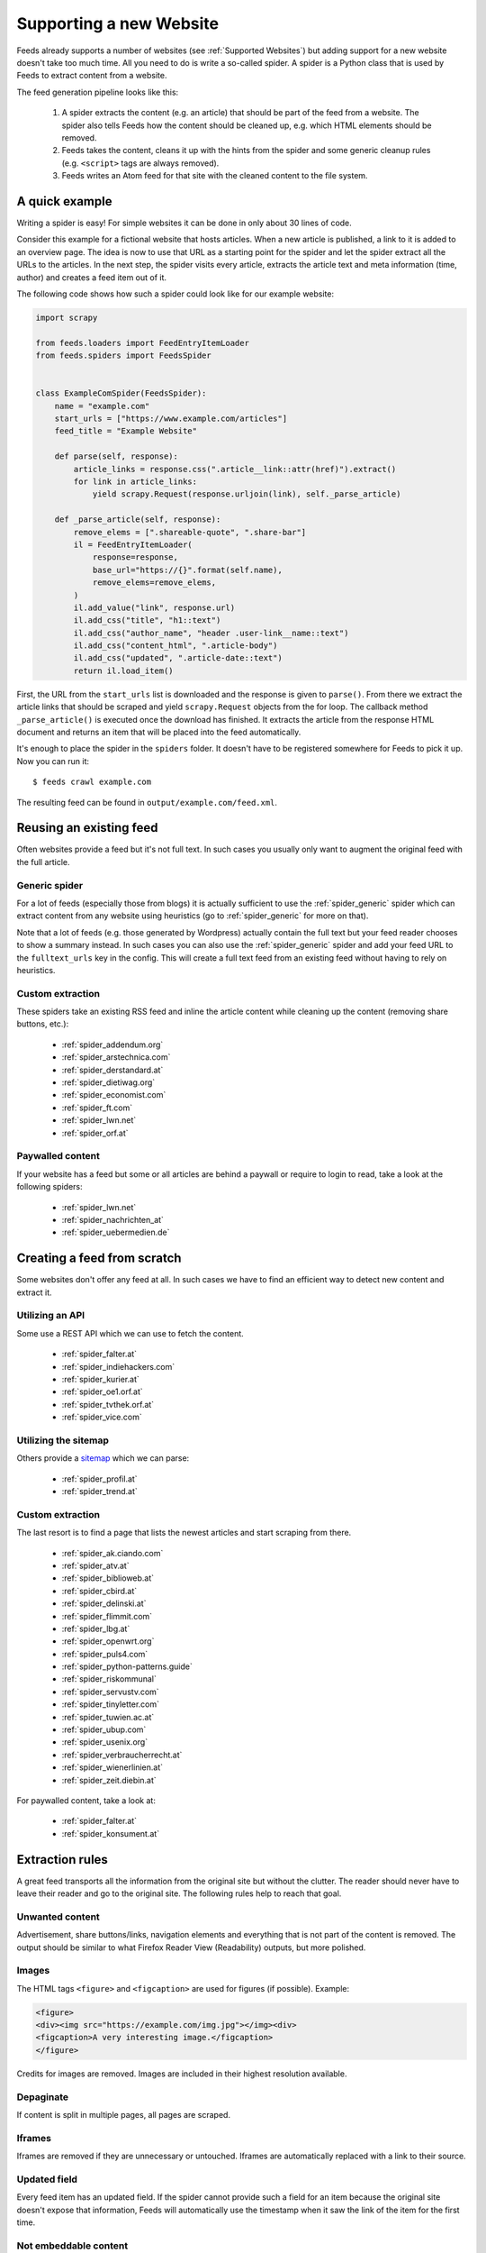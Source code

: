 .. _Development:

Supporting a new Website
========================
Feeds already supports a number of websites (see :ref:`Supported Websites`) but
adding support for a new website doesn't take too much time. All you need to do
is write a so-called spider. A spider is a Python class that is used by Feeds
to extract content from a website.

The feed generation pipeline looks like this:

  #. A spider extracts the content (e.g. an article) that should be part of
     the feed from a website. The spider also tells Feeds how the content
     should be cleaned up, e.g. which HTML elements should be removed.
  #. Feeds takes the content, cleans it up with the hints from the spider and
     some generic cleanup rules (e.g. ``<script>`` tags are always removed).
  #. Feeds writes an Atom feed for that site with the cleaned content to the
     file system.

A quick example
---------------
Writing a spider is easy! For simple websites it can be done in only about 30
lines of code.

Consider this example for a fictional website that hosts articles. When a new
article is published, a link to it is added to an overview page.  The idea is
now to use that URL as a starting point for the spider and let the spider
extract all the URLs to the articles. In the next step, the spider visits
every article, extracts the article text and meta information (time, author)
and creates a feed item out of it.

The following code shows how such a spider could look like for our example
website:

.. code-block:: python

    import scrapy

    from feeds.loaders import FeedEntryItemLoader
    from feeds.spiders import FeedsSpider


    class ExampleComSpider(FeedsSpider):
        name = "example.com"
        start_urls = ["https://www.example.com/articles"]
        feed_title = "Example Website"

        def parse(self, response):
            article_links = response.css(".article__link::attr(href)").extract()
            for link in article_links:
                yield scrapy.Request(response.urljoin(link), self._parse_article)

        def _parse_article(self, response):
            remove_elems = [".shareable-quote", ".share-bar"]
            il = FeedEntryItemLoader(
                response=response,
                base_url="https://{}".format(self.name),
                remove_elems=remove_elems,
            )
            il.add_value("link", response.url)
            il.add_css("title", "h1::text")
            il.add_css("author_name", "header .user-link__name::text")
            il.add_css("content_html", ".article-body")
            il.add_css("updated", ".article-date::text")
            return il.load_item()


First, the URL from the ``start_urls`` list is downloaded and the response is
given to ``parse()``. From there we extract the article links that should be
scraped and yield ``scrapy.Request`` objects from the for loop. The callback
method ``_parse_article()`` is executed once the download has finished. It
extracts the article from the response HTML document and returns an item that
will be placed into the feed automatically.

It's enough to place the spider in the ``spiders`` folder. It doesn't have to
be registered somewhere for Feeds to pick it up. Now you can run it::

    $ feeds crawl example.com

The resulting feed can be found in ``output/example.com/feed.xml``.

Reusing an existing feed
------------------------
Often websites provide a feed but it's not full text.  In such cases you
usually only want to augment the original feed with the full article.

Generic spider
~~~~~~~~~~~~~~
For a lot of feeds (especially those from blogs) it is actually sufficient to
use the :ref:`spider_generic` spider which can extract content from any website
using heuristics (go to :ref:`spider_generic` for more on that).

Note that a lot of feeds (e.g. those generated by Wordpress) actually contain
the full text but your feed reader chooses to show a summary instead. In such
cases you can also use the :ref:`spider_generic` spider and add your feed URL
to the ``fulltext_urls`` key in the config. This will create a full text feed
from an existing feed without having to rely on heuristics.

Custom extraction
~~~~~~~~~~~~~~~~~
These spiders take an existing RSS feed and inline the article content while
cleaning up the content (removing share buttons, etc.):

  * :ref:`spider_addendum.org`
  * :ref:`spider_arstechnica.com`
  * :ref:`spider_derstandard.at`
  * :ref:`spider_dietiwag.org`
  * :ref:`spider_economist.com`
  * :ref:`spider_ft.com`
  * :ref:`spider_lwn.net`
  * :ref:`spider_orf.at`

Paywalled content
~~~~~~~~~~~~~~~~~
If your website has a feed but some or all articles are behind a paywall or
require to login to read, take a look at the following spiders:

  * :ref:`spider_lwn.net`
  * :ref:`spider_nachrichten_at`
  * :ref:`spider_uebermedien.de`

Creating a feed from scratch
----------------------------
Some websites don't offer any feed at all. In such cases we have to find an
efficient way to detect new content and extract it.

Utilizing an API
~~~~~~~~~~~~~~~~
Some use a REST API which we can use to fetch the content.

  * :ref:`spider_falter.at`
  * :ref:`spider_indiehackers.com`
  * :ref:`spider_kurier.at`
  * :ref:`spider_oe1.orf.at`
  * :ref:`spider_tvthek.orf.at`
  * :ref:`spider_vice.com`

Utilizing the sitemap
~~~~~~~~~~~~~~~~~~~~~
Others provide a sitemap_ which we can parse:

  * :ref:`spider_profil.at`
  * :ref:`spider_trend.at`

Custom extraction
~~~~~~~~~~~~~~~~~
The last resort is to find a page that lists the newest articles and start
scraping from there.

  * :ref:`spider_ak.ciando.com`
  * :ref:`spider_atv.at`
  * :ref:`spider_biblioweb.at`
  * :ref:`spider_cbird.at`
  * :ref:`spider_delinski.at`
  * :ref:`spider_flimmit.com`
  * :ref:`spider_lbg.at`
  * :ref:`spider_openwrt.org`
  * :ref:`spider_puls4.com`
  * :ref:`spider_python-patterns.guide`
  * :ref:`spider_riskommunal`
  * :ref:`spider_servustv.com`
  * :ref:`spider_tinyletter.com`
  * :ref:`spider_tuwien.ac.at`
  * :ref:`spider_ubup.com`
  * :ref:`spider_usenix.org`
  * :ref:`spider_verbraucherrecht.at`
  * :ref:`spider_wienerlinien.at`
  * :ref:`spider_zeit.diebin.at`

For paywalled content, take a look at:

  * :ref:`spider_falter.at`
  * :ref:`spider_konsument.at`

Extraction rules
----------------
A great feed transports all the information from the original site but without
the clutter. The reader should never have to leave their reader and go to the
original site. The following rules help to reach that goal.

Unwanted content
~~~~~~~~~~~~~~~~
Advertisement, share buttons/links, navigation elements and everything
that is not part of the content is removed. The output should be similar to
what Firefox Reader View (Readability) outputs, but more polished.

Images
~~~~~~
The HTML tags ``<figure>`` and ``<figcaption>`` are used for figures (if
possible).
Example:

.. code-block:: html

   <figure>
   <div><img src="https://example.com/img.jpg"></img><div>
   <figcaption>A very interesting image.</figcaption>
   </figure>

Credits for images are removed. Images are included in their highest resolution
available.

Depaginate
~~~~~~~~~~
If content is split in multiple pages, all pages are scraped.

Iframes
~~~~~~~
Iframes are removed if they are unnecessary or untouched. Iframes are
automatically replaced with a link to their source.

Updated field
~~~~~~~~~~~~~
Every feed item has an updated field. If the spider cannot provide such a field
for an item because the original site doesn't expose that information, Feeds
will automatically use the timestamp when it saw the link of the item for the
first time.

Not embeddable content
~~~~~~~~~~~~~~~~~~~~~~
Sometimes external content like videos cannot be included in the feed because
it needs JavaScript. In such cases the container of the external video is
replaced with a note that says that the content is only available in the
original content.

Regular expressions
~~~~~~~~~~~~~~~~~~~
Regular expressions are only used to replace content if using CSS selectors
with ``replace_elems`` is not possible.

Categories
~~~~~~~~~~
A feed item has categories taken from its original feed or from the site.

Headings
~~~~~~~~
``<h*>`` tags are used for headings (i. e. not generic tags like ``<p>`` or
``<div>``). Headings start with ``<h2>``. The title of the content is not part
of the content and is removed.

Author name(s)
~~~~~~~~~~~~~~
The name of all authors are added to the ``author_name`` field.  The names are
not part of the content and are removed.

.. _sitemap: https://en.wikipedia.org/wiki/Site_map

